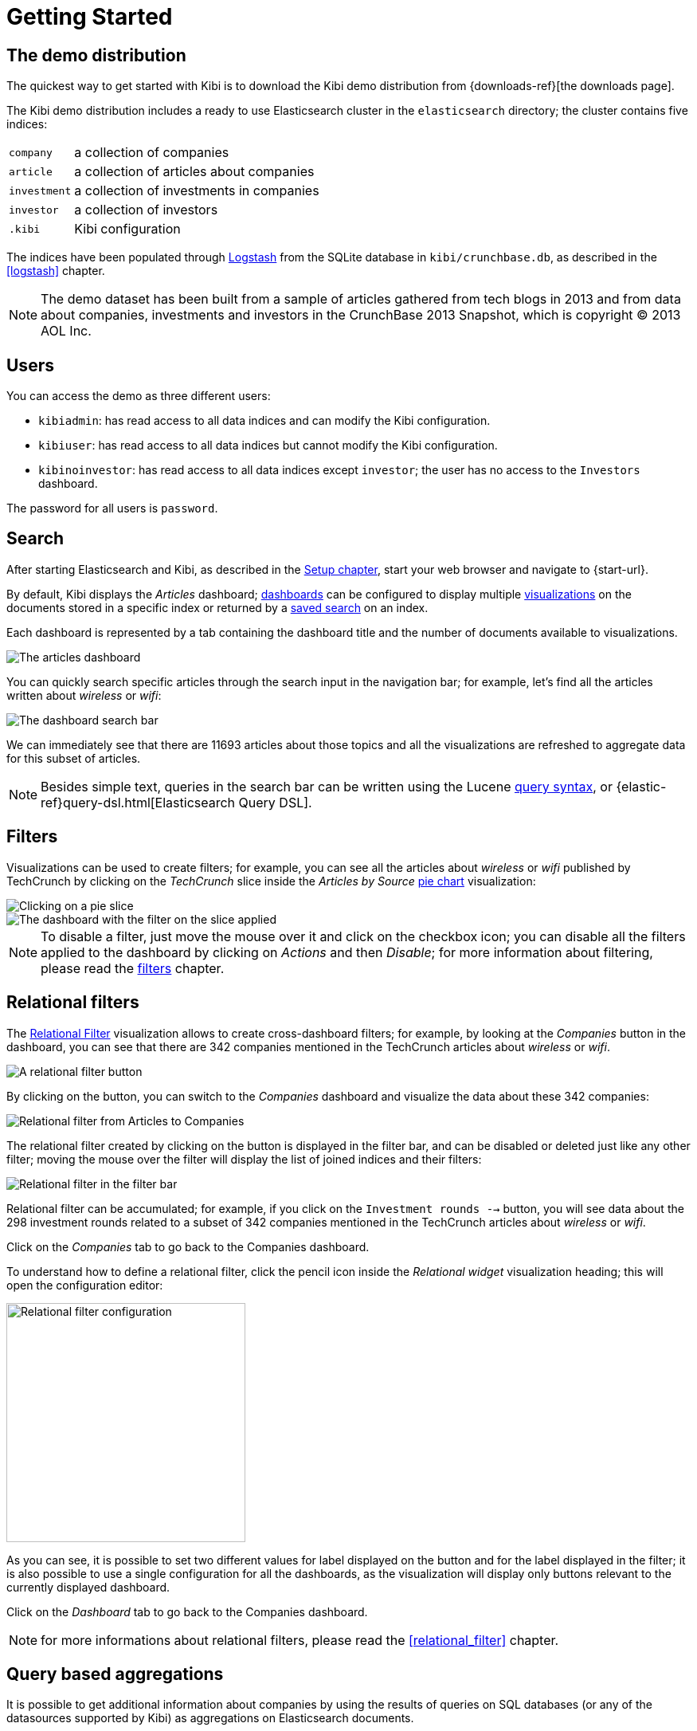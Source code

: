 [[getting_started]]
= Getting Started

== The demo distribution
The quickest way to get started with Kibi is to download the Kibi demo
distribution from {downloads-ref}[the downloads page].

The Kibi demo distribution includes a ready to use Elasticsearch cluster in
the `elasticsearch` directory; the cluster contains five indices:

[horizontal]
`company`:: a collection of companies
`article`:: a collection of articles about companies
`investment`:: a collection of investments in companies
`investor`:: a collection of investors
`.kibi`:: Kibi configuration

The indices have been populated through https://www.elastic.co/products/logstash[Logstash]
from the SQLite database in `kibi/crunchbase.db`, as described in the <<logstash>> chapter.

NOTE: The demo dataset has been built from a sample of articles gathered from
tech blogs in 2013 and from data about companies, investments and investors in
the CrunchBase 2013 Snapshot, which is copyright (C) 2013 AOL Inc.

== Users

You can access the demo as three different users:

- `kibiadmin`: has read access to all data indices and can modify the Kibi configuration.
- `kibiuser`: has read access to all data indices but cannot modify the Kibi configuration.
- `kibinoinvestor`: has read access to all data indices except `investor`; the user has no access to the `Investors` dashboard.

The password for all users is `password`.

== Search
After starting Elasticsearch and Kibi, as described in the <<setup, Setup chapter>>,
start your web browser and navigate to {start-url}.

By default, Kibi displays the _Articles_ dashboard; <<dashboard, dashboards>>
can be configured to display multiple <<visualize, visualizations>> on the
documents stored in a specific index or returned by a <<save-search,saved search>> on an index.

Each dashboard is represented by a tab containing the dashboard title and
the number of documents available to visualizations.

image::images/getting_started/demo_overview.png["The articles dashboard",align="center"]

You can quickly search specific articles through the search input in the
navigation bar; for example, let's find all the articles written about
_wireless_ or _wifi_:

image::images/getting_started/demo_dashboard_search.png["The dashboard search bar",align="center"]

We can immediately see that there are 11693 articles about those topics and
all the visualizations are refreshed to aggregate data for this subset of
articles.

NOTE: Besides simple text, queries in the search bar can be written using the
Lucene https://lucene.apache.org/core/2_9_4/queryparsersyntax.html[query
syntax], or {elastic-ref}query-dsl.html[Elasticsearch Query DSL].

== Filters
Visualizations can be used to create filters; for example, you can see all the
articles about _wireless_ or _wifi_ published by TechCrunch by clicking on
the _TechCrunch_ slice inside the _Articles by Source_ <<pie-chart, pie chart>>
visualization:

image::images/getting_started/demo_pie_slice.png["Clicking on a pie slice",align="center"]

image::images/getting_started/demo_pie_filter.png["The dashboard with the filter on the slice applied",align="center"]

NOTE: To disable a filter, just move the mouse over it and click on the
checkbox icon; you can disable all the filters applied to the dashboard by
clicking on _Actions_ and then _Disable_; for more information about filtering,
please read the <<visualize-filters, filters>> chapter.

== Relational filters
The <<relational_filter, Relational Filter>> visualization allows to
create cross-dashboard filters; for example, by looking at the _Companies_
button in the dashboard, you can see that there are 342 companies mentioned in
the TechCrunch articles about _wireless_ or _wifi_.

image::images/getting_started/demo_companies_relational_filter.png["A relational filter button",align="center"]

By clicking on the button, you can switch to the _Companies_ dashboard and
visualize the data about these 342 companies:

image::images/getting_started/demo_companies_dashboard_overview.png["Relational filter from Articles to Companies",align="center"]

The relational filter created by clicking on the button is displayed in the
filter bar, and can be disabled or deleted just like any other filter; moving
the mouse over the filter will display the list of joined indices and their
filters:

image::images/getting_started/relational_filter_explanation.png["Relational filter in the filter bar",align="center"]

Relational filter can be accumulated; for example, if you click on the
`Investment rounds -->` button, you will see data about the 298 investment
rounds related to a subset of 342 companies mentioned in the TechCrunch articles
about _wireless_ or _wifi_.

Click on the _Companies_ tab to go back to the Companies dashboard.

To understand how to define a relational filter, click the pencil icon
inside the _Relational widget_ visualization heading; this will open the
configuration editor:

image::images/getting_started/relational_filter_config.png["Relational filter configuration",align="center", width="300"]

As you can see, it is possible to set two different values for label displayed
on the button and for the label displayed in the filter; it is also possible
to use a single configuration for all the dashboards, as the visualization will
display only buttons relevant to the currently displayed dashboard.

Click on the _Dashboard_ tab to go back to the Companies dashboard.

NOTE: for more informations about relational filters, please read the
<<relational_filter>> chapter.

== Query based aggregations

It is possible to get additional information about companies by using the
results of queries on SQL databases (or any of the datasources supported by
Kibi) as aggregations on Elasticsearch documents.

For example, in the _Query on Companies_ visualization you can see that 40 of
the 96 companies have competitors and 11 of them are in the top 500 companies
by number of employees:

image::images/getting_started/demo_query_companies.png["SQL based aggregations",align="center"]

`Companies "With competitors"` and `Top 500 companies (HR count)` are <<datasource-queries, queries>>
on the SQLite database; the records returned by the queries are used to filter
Elasticsearch documents, which can be then aggregated in a metric.

To better understand this feature, let's have a look at the
`Top 500 companies (HR count)` query; to see the query, click on the _Settings_
tab, then on _Queries_ and on the _Open_ button:

image::images/getting_started/settings_queries.png["The query editor",align="center"]

The query returns the `id`, `label` and `number_of_employees` columns
from the `company` table for the top 500 companies by number of employees:

[source,sql]
select id, label, number_of_employees
from company
where number_of_employees>0
order by number_of_employees desc
limit 500

Click on the Dashboard tab, then click on the pencil icon in the heading of
the _Query on Companies_ visualization to customize its configuration:

image::images/getting_started/dashboard_edit_query_vis.png["Editing the Query on Companies visualization",align="center"]

The _metrics_ section defines the aggregations on Elasticsearch documents,
displayed as columns in the table; the _buckets_ section defines the groups
of Elasticsearch documents aggregated by metrics, displayed as row headers
in the table.

By expanding the _Split Rows_ section inside _buckets_ you can see how the
queries are used to define groups of Elasticsearch documents:

image::images/getting_started/dashboard_edit_query_vis_agg.png["Query on Companies configuration",align="center"]

Scroll down to see the configuration of the fourth filter:

image::images/getting_started/query_vis_filter_agg.png["Configuration of an external query terms filter",align="center"]

The filter is configured to execute the query `Top 500 companies (HR count)`
on the SQLite database and return the group of Elasticsearch documents from
the current search whose `id` is equal to one of the id's in the query
results; the documents are then processed by the _Count_ metric.

Let's add a new aggregation to show the average number of employees; click
on _Add metrics_ inside the _metrics_ section, then select `Metric` as the
metric type; select `Average` as the aggregation and `number_of_employees`
as the field, the click on the green button to apply changes.

Save the visualization by clicking on the _Save_ button, confirm that you
want to overwrite the existing visualization, then click on the _Dashboard_
tab to see the updated visualization in the _Companies_ dashboard:

image::images/getting_started/query_vis_avg.png["Average aggregation",align="center"]

Click *Add sub-buckets* at the bottom, then select *Split Slices*. Choose the *Terms* aggregation and the *age* field from
the drop-downs.
Click the green *Apply changes* button image:images/apply-changes-button.png[] to add an external ring with the new
results.

NOTE: read the <<aggregation-builder>> chapter for an in-depth explanation of
aggregations.

Besides defining groups to aggregate, queries can be used as filters; click
on the _Dashboard_ tab, then click on the _Top-500-companies-(HR-count)_
row to see only the 11 companies mentioned in the articles which are also in
the top 500 by number of employees:

image::images/getting_started/query_vis_filterbar.png["Filter dashboard using a SQL query",align="center"]

== Datasource entity selection

It is possible to select a company entity (record) in the SQLite database (
and entities in <<external_datasources, external datasources>> in general) by
clicking on its label in the _Companies Table_.

The selected entity can be used as a parameter in <<datasource-queries, queries>>;
for example, click on `Baidu` in _Companies Table_:

image::images/getting_started/entity_selection.png["Entity selection",align="center", width="800"]

Selecting an entity enables additional queries on external datasources; for
example, in the _Query on Companies_ visualization you can see that, amongst
the top 500 companies by number of employees mentioned in articles about
`wireless` or `wifi`, `Baidu` has one competitor and there are five companies
in the same domain.
All widgets affected by the selected entity are marked by a purple header.

For the Y-axis metrics aggregation, select *Unique Count*, with *speaker* as the field. For Shakespeare plays, it might
be useful to know which plays have the lowest number of distinct speaking parts, if your theater company is short on
actors. For the X-Axis buckets, select the *Terms* aggregation with the *play_name* field. For the *Order*, select
*Ascending*, leaving the *Size* at 5.

Leave the other elements at their default values and click the green *Apply changes* button image:images/apply-changes-button.png[]. Your chart should now look
like this:

Selecting an entity also enables the display of additional data in the
_Company Info_ visualization; by clicking on the _(show)_ links you can
toggle the list of companies in the same domain and competitors; the data in
the tables is fetched from queries on the SQLite database, using the selected
company ID as a parameter. The queries are rendered using
<<kibi_query_viewer, customizable templates>>, which will be introduced
later.

The selected entity appears as a purple box on the right of the filter bar;
to deselect an entity, click on the bin icon displayed when moving the mouse
over the purple box.

NOTE: for additional documentation about entity selection, please read the
<<entity_selection>> section in the <<external_datasources>> chapter.

== Enhanced search results

The <<enhanced_search_results>> visualization displays the current set of
Elasticsearch documents as a table; for example, _Companies Table_ is
configured to display the following fields:

- Time (foundation date)
- label (the company name)
- description
- category_code
- founded_year
- countrycode
- Why Relevant? (a <<relational-column, relational column>>)

image::images/getting_started/companies_table.png["Companies table",align="center"]

By clicking on the pencil icon, you can choose which fields to display and
customize the order of the columns; if the index is time based, the `Time`
column will be always displayed.

For example, expand the first row by clicking on the right arrow, then scroll
down to the `homepage_url` field and click on the Toggle column icon:

image::images/getting_started/companies_table_preview.png["Companies table preview",align="center"]

Click on the arrows to move the column to the desired position:

image::images/getting_started/companies_table_colmove.png["Column positioning",align="center"]

=== Click handlers

You can define click handlers on cells to perform several actions; let's add a
click handler to open the company homepage when clicking on the cell displaying
the URL.

The table is pre-configured with a click handler on `label` that is used to
select an entity in the SQLite database.

To add a new click handler, scroll down _view options_ and click on
_Add click handler_; select `homepage_url` in the _Column_ dropdown, then
`Follow the URL` in the _On click I want to_ dropdown. Select `homepage_url`
as the _URL field_, then click on the green button to apply changes.

You can test the click handler immediately by clicking on a cell displaying
an homepage URL in the preview displayed on the right:

image::images/getting_started/click_handler_url.png["URL click handler",align="center"]

[float]
=== Relational column

The relational column can be enabled to display if an Elasticsearch document
is matched by a query on the SQLite database.

For example, in the _Companies Table_, you can see that `Verizon` is in the
top 50 companies by number of employees by looking at the Why Relevant? column
because the `label-not-analyzed` field of the corresponding Elasticsearch
document is matched by the `label` column in at least one of the records
returned by the `Top 50 companies (HR count)` query.

Queries set in the relational column configuration can also take the selected
entity as a parameter, so you can see that `Yahoo!` is both a competitor and
a company in the same domain as `Baidu`:

image::images/getting_started/relational_column_example.png["Relational column example",align="center"]

image::images/getting_started/relational_column_config.png["Relational column configuration",align="center"]

[float]
=== Saving the visualization

Click on the save button in the top right to save the visualization, then
click on the _Dashboard_ tab to go back to the Companies dashboard.

NOTE: for additional documentation about this visualization, please read the
<<enhanced_search_results>> chapter.

[float]
== Query templates

_Company Info_, which is an instance of a Kibi query viewer visualization,
displays the results of three SQL queries by rendering their results through
templates; the queries take the selected entity ID as an input, thus the
associated templates will be displayed only when an entity is selected.

image::images/getting_started/templated_query_viewer.png["Kibi query viewer example",align="center"]

The association between query and templates can be set in the visualization
configuration:

image::images/getting_started/templated_query_viewer_config.png["Kibi query viewer configuration",align="center"]

Query templates can be managed by clicking on the _Settings_ tab, then on the
_Query templates_ tab.

NOTE: you can find the documentation about templates in the
<<external_datasources>> chapter; the visualization is documented in the
<<kibi_query_viewer>> chapter.
